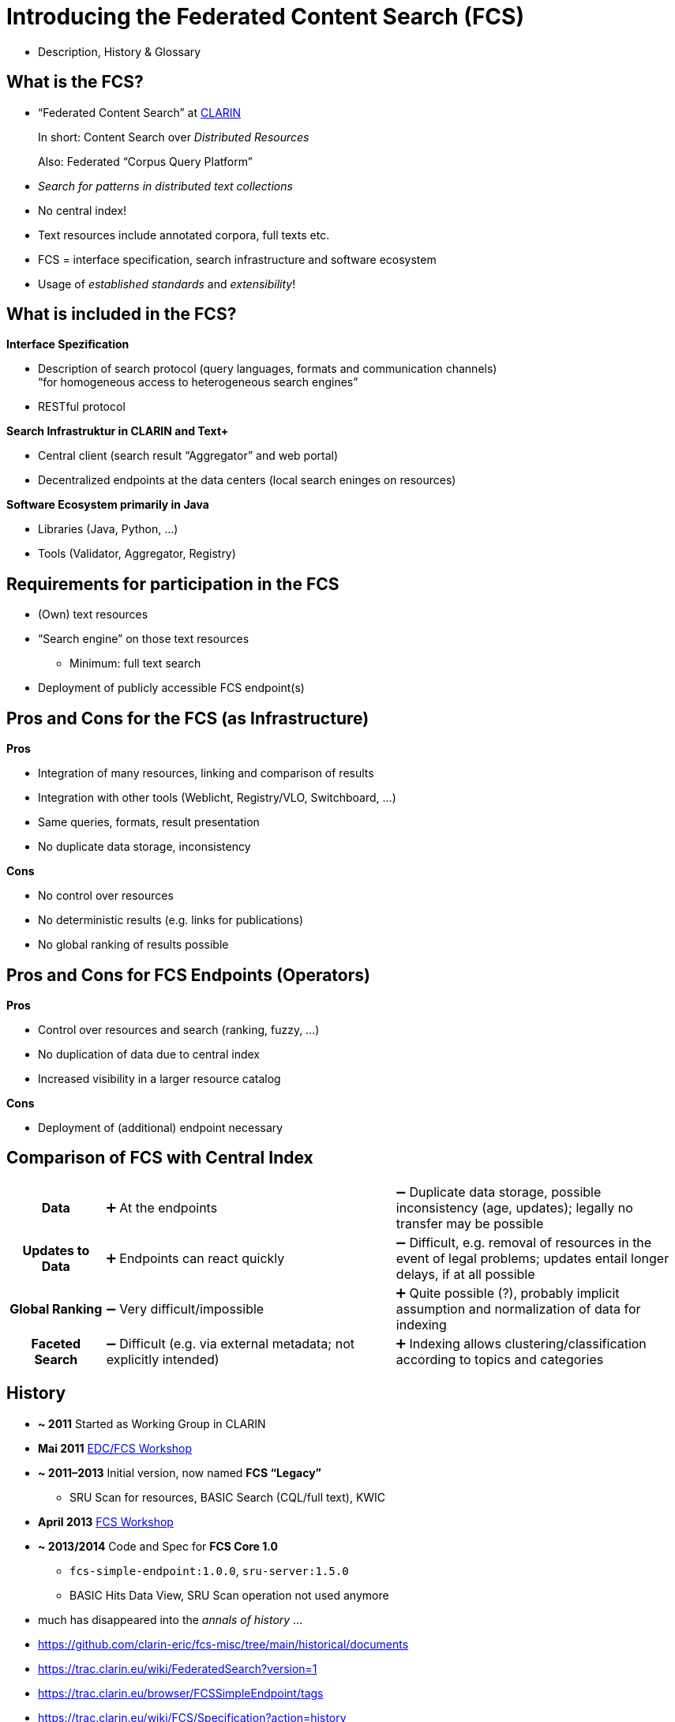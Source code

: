 [background-image="fcs-render-uk.png",background-opacity="0.5"]
= Introducing the Federated Content Search (FCS)

[.notes]
--
* Description, History & Glossary
--


== What is the FCS?

* “Federated Content Search” at https://www.clarin.eu/content/content-search[CLARIN]
+
In short: Content Search over _Distributed Resources_
+
Also: Federated “Corpus Query Platform”
* _Search for patterns in distributed text collections_
* No central index!
* Text resources include annotated corpora, full texts etc.
* FCS = interface specification, search infrastructure and software ecosystem
* Usage of _established standards_ and _extensibility_!


[.text-left]
== What is included in the FCS?

*Interface Spezification*

* Description of search protocol (query languages, formats and communication channels) +
“for homogeneous access to heterogeneous search engines”
* RESTful protocol

[%step]
--
*Search Infrastruktur in CLARIN and Text+*

* Central client (search result “Aggregator” and web portal)
* Decentralized endpoints at the data centers (local search eninges on resources)
--


ifdef::backend-revealjs[]
[.text-left]
== What is included in the FCS? (2)
endif::[]

*Software Ecosystem primarily in Java*

* Libraries (Java, Python, …)
* Tools (Validator, Aggregator, Registry)


== Requirements for participation in the FCS

* (Own) text resources
* “Search engine” on those text resources
** Minimum: full text search
* Deployment of publicly accessible FCS endpoint(s)


[.columns]
== Pros and Cons for the FCS (as Infrastructure)

[.column]
--
*Pros*

* Integration of many resources, linking and comparison of results
* Integration with other tools (Weblicht, Registry/VLO, Switchboard, …)
* Same queries, formats, result presentation
* No duplicate data storage, inconsistency
--
[.column]
--
*Cons*

* No control over resources
* No deterministic results (e.g. links for publications)
* No global ranking of results possible
--


[.columns]
== Pros and Cons for FCS Endpoints (Operators)

[.column]
--
*Pros*

* Control over resources and search (ranking, fuzzy, …)
* No duplication of data due to central index
* Increased visibility in a larger resource catalog
--
[.column]
--
*Cons*

* Deployment of (additional) endpoint necessary
--


== Comparison of FCS with Central Index

[%noheader,cols="h,3,3"]
|===
|Data
|➕ At the endpoints
|➖ Duplicate data storage, possible inconsistency (age, updates); legally no transfer may be possible

|Updates to Data
|➕ Endpoints can react quickly
|➖ Difficult, e.g. removal of resources in the event of legal problems; updates entail longer delays, if at all possible

ifdef::backend-revealjs[]
|===


== Comparison of FCS with Central Index (2)

[%noheader,cols="h,3,3"]
|===
endif::[]

|Global Ranking
|➖ Very difficult/impossible
|➕ Quite possible (?), probably implicit assumption and normalization of data for indexing

|Faceted Search
|➖ Difficult (e.g. via external metadata; not explicitly intended)
|➕ Indexing allows clustering/classification according to topics and categories
|===


== History

* *~ 2011* Started as Working Group in CLARIN
* *Mai 2011* https://trac.clarin.eu/wiki/Clarin%20Federated%20Search%20Demonstrator[EDC/FCS Workshop]
* *~ 2011–2013* Initial version, now named *FCS “Legacy”*
** SRU Scan for resources, BASIC Search (CQL/full text), KWIC
* *April 2013* https://www.clarin.eu/event/2013/federated-content-search-workshop[FCS Workshop]
* *~ 2013/2014* Code and Spec for *FCS Core 1.0*
** ``fcs-simple-endpoint:1.0.0``, ``sru-server:1.5.0``
** BASIC Hits Data View, SRU Scan operation not used anymore

[.notes]
--
* much has disappeared into the _annals of history_ …
* https://github.com/clarin-eric/fcs-misc/tree/main/historical/documents 
* https://trac.clarin.eu/wiki/FederatedSearch?version=1 
* https://trac.clarin.eu/browser/FCSSimpleEndpoint/tags
* https://trac.clarin.eu/wiki/FCS/Specification?action=history
* https://trac.clarin.eu/wiki/Taskforces/FCS/FCS-Specification-Draft?action=history
* https://www.clarin.eu/event/2013/federated-content-search-workshop 
* EDC: European Demonstrator Case
--


ifdef::backend-revealjs[]
[%notitle]
== History (2)
endif::[]

* *~ 2015/2016* Spec and Code for *FCS Core 2.0*
** ``fcs-simple-endpoint:1.3.0``, ``sru-server:1.8.0``
** Advanced Data Views (FCS-QL), …
* *2022* FCS is focus in Text+ (_Findability_)
* *2023* New FCS maintainer in CLARIN
** Migration of Source Code to https://github.com/clarin-eric/?q=fcs[GitHub.com], updated documentation
** Python FCS endpoint libraries
** Updated libraries & tools, rewrite of FCS Endpoint Validator


[%notitle,background-image="LexFCS_Diagram_v3.png",background-size="contain"]
== FCS Architecture


== Communication Protocol

*SRU (Search/Retrieval via URL) / OASIS searchRetrieve*

* Standardized by _Library of Congress (LoC)_ / _OASIS_
** RESTful
** *Explain*: Listing of resources
*** Languages, annotations, supported data views and formats etc.
** *SearchRetrieve*: Search request
* Data as XML
* Extensions to the protocol explicitely allowed


== Basic Assumption on the Data Structure

* different (optional) annotationa layers

[.x-small]
--
[%noheader,%autowidth,cols="h,4*"]
|===
|Full text
s|The
s|cyclists
s|are
s|fast

|Part of Speech
|DET
|NOUN
|VERB
|ADJ

|Lemmatisation
|The
|cyclist
|is
|fast

|Phonetic Transcription
|...
|...
|...
|...

|Orthographic Transcription
|...
|...
|...
|...

|[...]
| 
| 
| 
| 
|===
--


== Explain: Resource Discovery



== Explain: Resource Discovery (2)



== Explain: Resource Structure



== Query Language FCS-QL

* Based on CQP
* Supports various annotation layers

image::fcsql-query-builder.png[Visual Query Builder for FCS-QL]


//[background-image="fcs-results-hits.png",background-size="contain"]
== Visualization of Results

image::fcs-results-hits.png[HITS Results]


== Visualization of Results (2)

image::fcs-results-kwic.png[KWIC Results]


== Visualization of Results (3)

image::fcs-results-adv.png[ADV Results]


== Current state of the FCS

* Current version of the specification: *FCS Core 2.0*
* Poster at https://www.clarin.eu/sites/default/files/CLARIN2023_Bazaar_29.pdf[Bazaar @ CLARIN2023] on the current status
* 😎 “Awesome FCS” List: https://github.com/clarin-eric/awesome-fcs[github.com/clarin-eric/awesome-fcs] 
with relevant links to specs, tools, libraries, implementations and much more
** Additions by Text+ (z.B. on LexFCS/LexCQL/Forks/Software): https://gitlab.gwdg.de/textplus/ag-fcs-documents/-/blob/main/awesome-fcs.md[gitlab.gwdg.de/textplus/ag-fcs-documents/-/blob/main/awesome-fcs.md]


ifdef::backend-revealjs[]
[%notitle]
== Current state of the FCS (2)
endif::[]

* CLARIN specifications: https://github.com/clarin-eric/fcs-misc[github.com/clarin-eric/fcs-misc] 
* Small ecosystem (Code on https://github.com/clarin-eric?q=fcs[Github]/Gitlab)
** Software libraries (SRU/FCS, endpoint + client, Java/Python)
** Aggregator (Code: https://github.com/clarin-eric/fcs-sru-aggregator[Github], https://gitlab.gwdg.de/textplus/ag-fcs-lex-fcs-aggregator[Text+ Fork])
** Online Validator for Endpunkte (https://www.clarin.eu/fcsvalidator[fcsvalidator], Code: https://github.com/clarin-eric/fcs-endpoint-tester[Github (old)], https://github.com/saw-leipzig/fcs-endpoint-validator[Github (new)])
* Endpunkte Registry: https://centres.clarin.eu/fcs[centres.clarin.eu/fcs]


== Current Work

* *Lexical Resources* extension

** First specification and implementation in Text+
** Official extension of CLARIN → ~2024 Working Plan

[.mt-3]
* *AAI* integration

** Specification and implementation
** Goal: Support _access-restricted resources_
** Securing the aggregator via Shibboleth → Passing on AAI attributes to endpoints
** Preliminary work from CLARIAH-DE, part of the Text+ work plan (IDS Mannheim, Uni/SAW Leipzig, preliminary work BBAW)


ifdef::backend-revealjs[]
// [%notitle]
== Current Work (2)
endif::[]

[.mt-3]
* *Syntactic Search*

* *Entity Search*

* Optional metadata for each result


== Current status regarding **Lexical Resources**

* CLARIN-EU Taskforce
* CLARIN ERIC working plan: „extending the protocol to cover additional data types (e.g. lexica) will be explored“
** on the CLARIN 2024 Working Plan
* Interest expressed from various countries
* Preliminary work: „RABA“ (Estland): e.g. „Eesti Wordnet“


ifdef::backend-revealjs[]
== Current status regarding **Lexical Resources**
endif::[]

* * First specification and implementation in Text+
** Specification on Zenodo: https://zenodo.org/records/7849754[zenodo.org/records/7849754]
** Presentation at eLex 2023: https://elex.link/elex2023/wp-content/uploads/69.pdf[“A Federated Search and Retrieval Platform for Lexical Resources in Text+ and CLARIN”]
** Aggregator: https://fcs.text-plus.org/?&queryType=lex[fcs.text-plus.org/?queryType=lex]


[.text-left]
== Current status of participants

*CLARIN* (https://contentsearch.clarin.eu/[contentsearch.clarin.eu], https://centres.clarin.eu/fcs[Registry])

* 209 Resources (94 in Advanced)
+
in 61 Languages
+
from 20 Institutions in 12 Countries

*Text+* (https://fcs.text-plus.org/[fcs.text-plus.org])

* 53 Resources (17 in Advanced, 30 in Lexical)
+
in 6 Languages
+
from 9 Institutions in Germany


[.text-left]
== Integration in FCS Infrastructure

*CLARIN*

* Alpha/Beta using Side-Loading in Aggregator
* Stable/Long-Term: Entry in Centre Registry
** CLARIN Account + https://www.clarin.eu/webform/registration-form-centre-registry[Formular] as a Centre
** including monitoring etc.

*Text+*

* Side-Loading in Aggregator
* _WIP_: Registry (index of endpoints)


== Alternative Ways of using FCS

* Development of an alternative aggregator frontend as _Web Component_
** Code: https://git.saw-leipzig.de/text-plus/FCS/textplus-fcs-store[Vue.js Store] + https://git.saw-leipzig.de/text-plus/FCS/textplus-fcs-vuetify[Vuetify Component (Dialog)]; https://tppssi-demo.saw-leipzig.de/[Demo]
** Use of the https://infra.clarin.eu/apis/[Aggregator API]
** Restriction to subset of resources, e.g. for integration on own website
** Faceting, alternative visualization


== Bootstrapping Endpoint Development

* Java: Maven Archetype https://github.com/clarin-eric/fcs-endpoint-archetype[github.com/clarin-eric/fcs-endpoint-archetype] 

* Java & Python (reference implementation Korp):
** https://github.com/clarin-eric/fcs-korp-endpoint[github.com/clarin-eric/fcs-korp-endpoint]
** https://github.com/Querela/fcs-korp-endpoint-python[github.com/Querela/fcs-korp-endpoint-python]

* 😎 “Awesome FCS” List: https://github.com/clarin-eric/awesome-fcs[github.com/clarin-eric/awesome-fcs]
** List of reference implementations, endpoints, query parsers
** Code for FCS SRU Aggregator and SRU/FCS Validator
